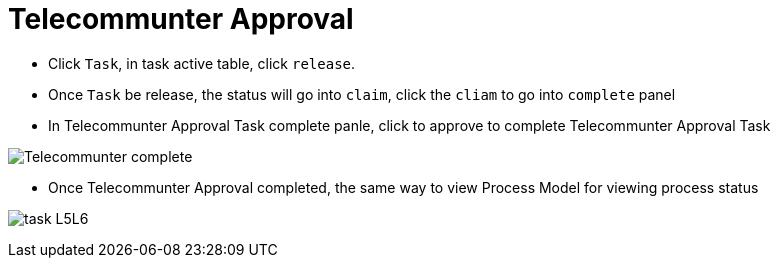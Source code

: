 
= Telecommunter Approval

* Click `Task`, in task active table, click `release`.

* Once `Task` be release, the status will go into `claim`, click the `cliam` to go into `complete` panel

* In Telecommunter Approval Task complete panle, click to approve to complete Telecommunter Approval Task

image:img/jbpm-approval-Telecommunter-complete.png[Telecommunter complete]

* Once Telecommunter Approval completed, the same way to view Process Model for viewing process status

image:img/jbpm-approval-task-l5l6.png[task L5L6]
